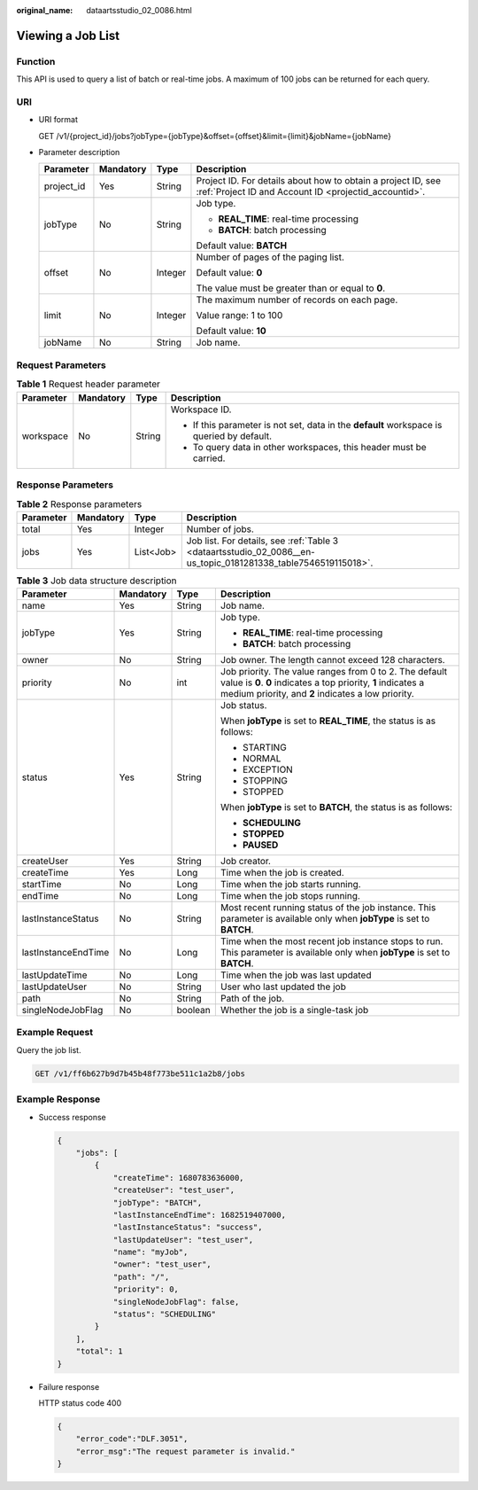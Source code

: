 :original_name: dataartsstudio_02_0086.html

.. _dataartsstudio_02_0086:

Viewing a Job List
==================

Function
--------

This API is used to query a list of batch or real-time jobs. A maximum of 100 jobs can be returned for each query.

URI
---

-  URI format

   GET /v1/{project_id}/jobs?jobType={jobType}&offset={offset}&limit={limit}&jobName={jobName}

-  Parameter description

   +-----------------+-----------------+-----------------+-----------------------------------------------------------------------------------------------------------------------+
   | Parameter       | Mandatory       | Type            | Description                                                                                                           |
   +=================+=================+=================+=======================================================================================================================+
   | project_id      | Yes             | String          | Project ID. For details about how to obtain a project ID, see :ref:`Project ID and Account ID <projectid_accountid>`. |
   +-----------------+-----------------+-----------------+-----------------------------------------------------------------------------------------------------------------------+
   | jobType         | No              | String          | Job type.                                                                                                             |
   |                 |                 |                 |                                                                                                                       |
   |                 |                 |                 | -  **REAL_TIME**: real-time processing                                                                                |
   |                 |                 |                 | -  **BATCH**: batch processing                                                                                        |
   |                 |                 |                 |                                                                                                                       |
   |                 |                 |                 | Default value: **BATCH**                                                                                              |
   +-----------------+-----------------+-----------------+-----------------------------------------------------------------------------------------------------------------------+
   | offset          | No              | Integer         | Number of pages of the paging list.                                                                                   |
   |                 |                 |                 |                                                                                                                       |
   |                 |                 |                 | Default value: **0**                                                                                                  |
   |                 |                 |                 |                                                                                                                       |
   |                 |                 |                 | The value must be greater than or equal to **0**.                                                                     |
   +-----------------+-----------------+-----------------+-----------------------------------------------------------------------------------------------------------------------+
   | limit           | No              | Integer         | The maximum number of records on each page.                                                                           |
   |                 |                 |                 |                                                                                                                       |
   |                 |                 |                 | Value range: 1 to 100                                                                                                 |
   |                 |                 |                 |                                                                                                                       |
   |                 |                 |                 | Default value: **10**                                                                                                 |
   +-----------------+-----------------+-----------------+-----------------------------------------------------------------------------------------------------------------------+
   | jobName         | No              | String          | Job name.                                                                                                             |
   +-----------------+-----------------+-----------------+-----------------------------------------------------------------------------------------------------------------------+

Request Parameters
------------------

.. table:: **Table 1** Request header parameter

   +-----------------+-----------------+-----------------+-------------------------------------------------------------------------------------------+
   | Parameter       | Mandatory       | Type            | Description                                                                               |
   +=================+=================+=================+===========================================================================================+
   | workspace       | No              | String          | Workspace ID.                                                                             |
   |                 |                 |                 |                                                                                           |
   |                 |                 |                 | -  If this parameter is not set, data in the **default** workspace is queried by default. |
   |                 |                 |                 | -  To query data in other workspaces, this header must be carried.                        |
   +-----------------+-----------------+-----------------+-------------------------------------------------------------------------------------------+

Response Parameters
-------------------

.. table:: **Table 2** Response parameters

   +-----------+-----------+-----------+----------------------------------------------------------------------------------------------------------------+
   | Parameter | Mandatory | Type      | Description                                                                                                    |
   +===========+===========+===========+================================================================================================================+
   | total     | Yes       | Integer   | Number of jobs.                                                                                                |
   +-----------+-----------+-----------+----------------------------------------------------------------------------------------------------------------+
   | jobs      | Yes       | List<Job> | Job list. For details, see :ref:`Table 3 <dataartsstudio_02_0086__en-us_topic_0181281338_table7546519115018>`. |
   +-----------+-----------+-----------+----------------------------------------------------------------------------------------------------------------+

.. _dataartsstudio_02_0086__en-us_topic_0181281338_table7546519115018:

.. table:: **Table 3** Job data structure description

   +---------------------+-----------------+-----------------+--------------------------------------------------------------------------------------------------------------------------------------------------------------------------------+
   | Parameter           | Mandatory       | Type            | Description                                                                                                                                                                    |
   +=====================+=================+=================+================================================================================================================================================================================+
   | name                | Yes             | String          | Job name.                                                                                                                                                                      |
   +---------------------+-----------------+-----------------+--------------------------------------------------------------------------------------------------------------------------------------------------------------------------------+
   | jobType             | Yes             | String          | Job type.                                                                                                                                                                      |
   |                     |                 |                 |                                                                                                                                                                                |
   |                     |                 |                 | -  **REAL_TIME**: real-time processing                                                                                                                                         |
   |                     |                 |                 | -  **BATCH**: batch processing                                                                                                                                                 |
   +---------------------+-----------------+-----------------+--------------------------------------------------------------------------------------------------------------------------------------------------------------------------------+
   | owner               | No              | String          | Job owner. The length cannot exceed 128 characters.                                                                                                                            |
   +---------------------+-----------------+-----------------+--------------------------------------------------------------------------------------------------------------------------------------------------------------------------------+
   | priority            | No              | int             | Job priority. The value ranges from 0 to 2. The default value is **0**. **0** indicates a top priority, **1** indicates a medium priority, and **2** indicates a low priority. |
   +---------------------+-----------------+-----------------+--------------------------------------------------------------------------------------------------------------------------------------------------------------------------------+
   | status              | Yes             | String          | Job status.                                                                                                                                                                    |
   |                     |                 |                 |                                                                                                                                                                                |
   |                     |                 |                 | When **jobType** is set to **REAL_TIME**, the status is as follows:                                                                                                            |
   |                     |                 |                 |                                                                                                                                                                                |
   |                     |                 |                 | -  STARTING                                                                                                                                                                    |
   |                     |                 |                 | -  NORMAL                                                                                                                                                                      |
   |                     |                 |                 | -  EXCEPTION                                                                                                                                                                   |
   |                     |                 |                 | -  STOPPING                                                                                                                                                                    |
   |                     |                 |                 | -  STOPPED                                                                                                                                                                     |
   |                     |                 |                 |                                                                                                                                                                                |
   |                     |                 |                 | When **jobType** is set to **BATCH**, the status is as follows:                                                                                                                |
   |                     |                 |                 |                                                                                                                                                                                |
   |                     |                 |                 | -  **SCHEDULING**                                                                                                                                                              |
   |                     |                 |                 | -  **STOPPED**                                                                                                                                                                 |
   |                     |                 |                 | -  **PAUSED**                                                                                                                                                                  |
   +---------------------+-----------------+-----------------+--------------------------------------------------------------------------------------------------------------------------------------------------------------------------------+
   | createUser          | Yes             | String          | Job creator.                                                                                                                                                                   |
   +---------------------+-----------------+-----------------+--------------------------------------------------------------------------------------------------------------------------------------------------------------------------------+
   | createTime          | Yes             | Long            | Time when the job is created.                                                                                                                                                  |
   +---------------------+-----------------+-----------------+--------------------------------------------------------------------------------------------------------------------------------------------------------------------------------+
   | startTime           | No              | Long            | Time when the job starts running.                                                                                                                                              |
   +---------------------+-----------------+-----------------+--------------------------------------------------------------------------------------------------------------------------------------------------------------------------------+
   | endTime             | No              | Long            | Time when the job stops running.                                                                                                                                               |
   +---------------------+-----------------+-----------------+--------------------------------------------------------------------------------------------------------------------------------------------------------------------------------+
   | lastInstanceStatus  | No              | String          | Most recent running status of the job instance. This parameter is available only when **jobType** is set to **BATCH**.                                                         |
   +---------------------+-----------------+-----------------+--------------------------------------------------------------------------------------------------------------------------------------------------------------------------------+
   | lastInstanceEndTime | No              | Long            | Time when the most recent job instance stops to run. This parameter is available only when **jobType** is set to **BATCH**.                                                    |
   +---------------------+-----------------+-----------------+--------------------------------------------------------------------------------------------------------------------------------------------------------------------------------+
   | lastUpdateTime      | No              | Long            | Time when the job was last updated                                                                                                                                             |
   +---------------------+-----------------+-----------------+--------------------------------------------------------------------------------------------------------------------------------------------------------------------------------+
   | lastUpdateUser      | No              | String          | User who last updated the job                                                                                                                                                  |
   +---------------------+-----------------+-----------------+--------------------------------------------------------------------------------------------------------------------------------------------------------------------------------+
   | path                | No              | String          | Path of the job.                                                                                                                                                               |
   +---------------------+-----------------+-----------------+--------------------------------------------------------------------------------------------------------------------------------------------------------------------------------+
   | singleNodeJobFlag   | No              | boolean         | Whether the job is a single-task job                                                                                                                                           |
   +---------------------+-----------------+-----------------+--------------------------------------------------------------------------------------------------------------------------------------------------------------------------------+

Example Request
---------------

Query the job list.

.. code-block:: text

   GET /v1/ff6b627b9d7b45b48f773be511c1a2b8/jobs

Example Response
----------------

-  Success response

   .. code-block::

      {
          "jobs": [
              {
                  "createTime": 1680783636000,
                  "createUser": "test_user",
                  "jobType": "BATCH",
                  "lastInstanceEndTime": 1682519407000,
                  "lastInstanceStatus": "success",
                  "lastUpdateUser": "test_user",
                  "name": "myJob",
                  "owner": "test_user",
                  "path": "/",
                  "priority": 0,
                  "singleNodeJobFlag": false,
                  "status": "SCHEDULING"
              }
          ],
          "total": 1
      }

-  Failure response

   HTTP status code 400

   .. code-block::

      {
          "error_code":"DLF.3051",
          "error_msg":"The request parameter is invalid."
      }
